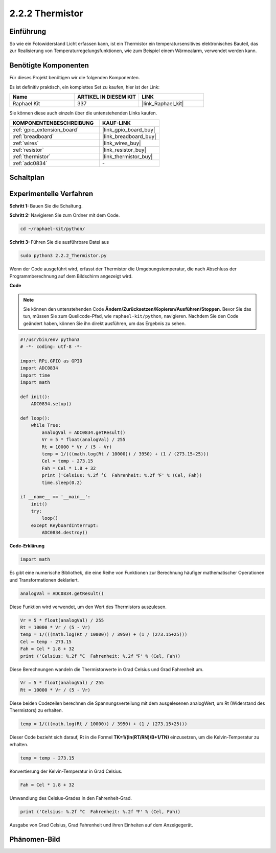 .. _2.2.2_py:

2.2.2 Thermistor
================

Einführung
----------

So wie ein Fotowiderstand Licht erfassen kann, ist ein Thermistor ein
temperatursensitives elektronisches Bauteil, das zur Realisierung von 
Temperaturregelungsfunktionen, wie zum Beispiel einem Wärmealarm, verwendet 
werden kann.

Benötigte Komponenten
---------------------

Für dieses Projekt benötigen wir die folgenden Komponenten.

.. image:: ../img/list_2.2.2_thermistor.png

Es ist definitiv praktisch, ein komplettes Set zu kaufen, hier ist der Link:

.. list-table::
    :widths: 20 20 20
    :header-rows: 1

    *   - Name	
        - ARTIKEL IN DIESEM KIT
        - LINK
    *   - Raphael Kit
        - 337
        - |link_Raphael_kit|

Sie können diese auch einzeln über die untenstehenden Links kaufen.

.. list-table::
    :widths: 30 20
    :header-rows: 1

    *   - KOMPONENTENBESCHREIBUNG
        - KAUF-LINK

    *   - :ref:`gpio_extension_board`
        - |link_gpio_board_buy|
    *   - :ref:`breadboard`
        - |link_breadboard_buy|
    *   - :ref:`wires`
        - |link_wires_buy|
    *   - :ref:`resistor`
        - |link_resistor_buy|
    *   - :ref:`thermistor`
        - |link_thermistor_buy|
    *   - :ref:`adc0834`
        - \-

Schaltplan
----------

.. image:: ../img/image323.png

.. image:: ../img/image324.png

Experimentelle Verfahren
----------------------------

**Schritt 1:** Bauen Sie die Schaltung.

.. image:: ../img/image202.png

**Schritt 2:** Navigieren Sie zum Ordner mit dem Code.

.. raw:: html

   <run></run>

.. code-block:: 

    cd ~/raphael-kit/python/

**Schritt 3:** Führen Sie die ausführbare Datei aus

.. raw:: html

   <run></run>

.. code-block:: 

    sudo python3 2.2.2_Thermistor.py

Wenn der Code ausgeführt wird, erfasst der Thermistor die Umgebungstemperatur, 
die nach Abschluss der Programmberechnung auf dem Bildschirm angezeigt wird.

**Code**

.. note::

    Sie können den untenstehenden Code **Ändern/Zurücksetzen/Kopieren/Ausführen/Stoppen**. Bevor Sie das tun, müssen Sie zum Quellcode-Pfad, wie ``raphael-kit/python``, navigieren. Nachdem Sie den Code geändert haben, können Sie ihn direkt ausführen, um das Ergebnis zu sehen.


.. raw:: html

    <run></run>

.. code-block:: python

    #!/usr/bin/env python3
    # -*- coding: utf-8 -*-

    import RPi.GPIO as GPIO
    import ADC0834
    import time
    import math

    def init():
        ADC0834.setup()

    def loop():
        while True:
            analogVal = ADC0834.getResult()
            Vr = 5 * float(analogVal) / 255
            Rt = 10000 * Vr / (5 - Vr)
            temp = 1/(((math.log(Rt / 10000)) / 3950) + (1 / (273.15+25)))
            Cel = temp - 273.15
            Fah = Cel * 1.8 + 32
            print ('Celsius: %.2f °C  Fahrenheit: %.2f ℉' % (Cel, Fah))
            time.sleep(0.2)

    if __name__ == '__main__':
        init()
        try:
            loop()
        except KeyboardInterrupt:
            ADC0834.destroy()

**Code-Erklärung**

.. code-block:: python

    import math

Es gibt eine numerische Bibliothek, die eine Reihe von Funktionen zur Berechnung 
häufiger mathematischer Operationen und Transformationen deklariert.

.. code-block:: python

    analogVal = ADC0834.getResult()

Diese Funktion wird verwendet, um den Wert des Thermistors auszulesen.

.. code-block:: python

    Vr = 5 * float(analogVal) / 255
    Rt = 10000 * Vr / (5 - Vr)
    temp = 1/(((math.log(Rt / 10000)) / 3950) + (1 / (273.15+25)))
    Cel = temp - 273.15
    Fah = Cel * 1.8 + 32
    print ('Celsius: %.2f °C  Fahrenheit: %.2f ℉' % (Cel, Fah))

Diese Berechnungen wandeln die Thermistorwerte in Grad Celsius und Grad Fahrenheit um.

.. code-block:: python

    Vr = 5 * float(analogVal) / 255
    Rt = 10000 * Vr / (5 - Vr)

Diese beiden Codezeilen berechnen die Spannungsverteilung mit dem ausgelesenen 
analogWert, um Rt (Widerstand des Thermistors) zu erhalten.

.. code-block:: python

    temp = 1/(((math.log(Rt / 10000)) / 3950) + (1 / (273.15+25)))

Dieser Code bezieht sich darauf, Rt in die Formel 
**T\ K\ =1/(ln(R\ T/R\ N)/B+1/T\ N)** einzusetzen, um die Kelvin-Temperatur zu erhalten.

.. code-block:: python

    temp = temp - 273.15

Konvertierung der Kelvin-Temperatur in Grad Celsius.

.. code-block:: python

    Fah = Cel * 1.8 + 32

Umwandlung des Celsius-Grades in den Fahrenheit-Grad.

.. code-block:: python

    print ('Celsius: %.2f °C  Fahrenheit: %.2f ℉' % (Cel, Fah))

Ausgabe von Grad Celsius, Grad Fahrenheit und ihren Einheiten auf dem 
Anzeigegerät.

Phänomen-Bild
--------------------

.. image:: ../img/image203.jpeg